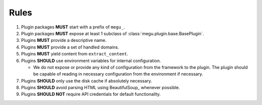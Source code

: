 Rules
=====

1. Plugin packages **MUST** start with a prefix of ``megu_``.
2. Plugin packages **MUST** expose at least 1 subclass of :class:`megu.plugin.base.BasePlugin`.
3. Plugins **MUST** provide a descriptive name.
4. Plugins **MUST** provide a set of handled domains.
5. Plugins **MUST** yield content from ``extract_content``.
6. Plugins **SHOULD** use environment variables for internal configuration.

   * We do not expose or provide any kind of configuration from the framework to the plugin.
     The plugin should be capable of reading in necessary configuration from the environment if necessary.

7. Plugins **SHOULD** only use the disk cache if absolutely necessary.
8. Plugins **SHOULD** avoid parsing HTML using BeautifulSoup_ whenever possible.
9. Plugins **SHOULD NOT** require API credentials for default functionality.
